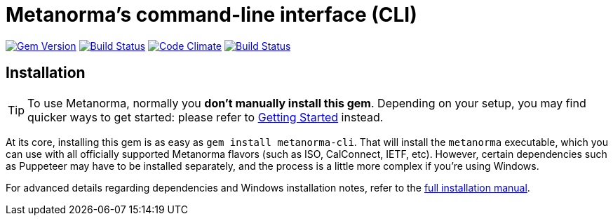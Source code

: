 = Metanorma's command-line interface (CLI)

image:https://img.shields.io/gem/v/metanorma-cli.svg["Gem Version", link="https://rubygems.org/gems/metanorma-cli"]
image:https://img.shields.io/travis/riboseinc/metanorma-cli/master.svg["Build Status", link="https://travis-ci.org/riboseinc/metanorma-cli"]
image:https://codeclimate.com/github/riboseinc/metanorma-cli/badges/gpa.svg["Code Climate", link="https://codeclimate.com/github/riboseinc/metanorma-cli"]
image:https://ci.appveyor.com/api/projects/status/vqo2221uwcaov8kx?svg=true["Build Status", link="https://ci.appveyor.com/project/ribose/metanorma-cli"]

== Installation

[TIP]
====
To use Metanorma, normally you *don’t manually install this gem*.
Depending on your setup, you may find quicker ways to get started:
please refer to https://www.metanorma.com/docs/getting-started/[Getting Started] instead.
====

At its core, installing this gem is as easy as `gem install metanorma-cli`.
That will install the `metanorma` executable, which you can use with all
officially supported Metanorma flavors (such as ISO, CalConnect, IETF, etc).
However, certain dependencies such as Puppeteer may have to be installed separately,
and the process is a little more complex if you’re using Windows.

For advanced details regarding dependencies and Windows installation notes,
refer to the link:docs/installation.adoc[full installation manual].
